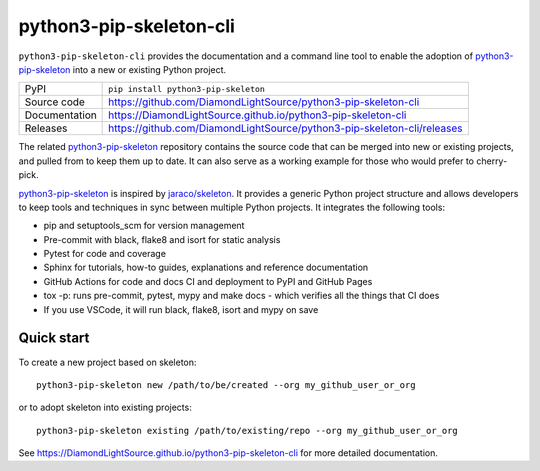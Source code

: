 python3-pip-skeleton-cli
===========================

|code_ci| |docs_ci| |coverage| |pypi_version| |license|

``python3-pip-skeleton-cli`` provides the documentation
and a command line tool to enable the adoption of python3-pip-skeleton_
into a new or existing Python project.

============== ==============================================================
PyPI           ``pip install python3-pip-skeleton``
Source code    https://github.com/DiamondLightSource/python3-pip-skeleton-cli
Documentation  https://DiamondLightSource.github.io/python3-pip-skeleton-cli
Releases       https://github.com/DiamondLightSource/python3-pip-skeleton-cli/releases
============== ==============================================================

The related python3-pip-skeleton_ repository contains the source
code that can be merged into new or existing projects, and pulled from to
keep them up to date. It can also serve as a working example for those who
would prefer to cherry-pick.

python3-pip-skeleton_ is inspired by `jaraco/skeleton
<https://blog.jaraco.com/skeleton/>`_.
It provides a generic Python project structure
and allows developers to keep tools and techniques in sync between multiple
Python projects. It integrates the following tools:

- pip and setuptools_scm for version management
- Pre-commit with black, flake8 and isort for static analysis
- Pytest for code and coverage
- Sphinx for tutorials, how-to guides, explanations and reference documentation
- GitHub Actions for code and docs CI and deployment to PyPI and GitHub Pages
- tox -p: runs pre-commit, pytest, mypy and make docs
  - which verifies all the things that CI does
- If you use VSCode, it will run black, flake8, isort and mypy on save


.. _python3-pip-skeleton: https://github.com/DiamondLightSource/python3-pip-skeleton

Quick start
-----------

To create a new project based on skeleton::

    python3-pip-skeleton new /path/to/be/created --org my_github_user_or_org

or to adopt skeleton into existing projects::

    python3-pip-skeleton existing /path/to/existing/repo --org my_github_user_or_org

.. |code_ci| image:: https://github.com/DiamondLightSource/python3-pip-skeleton-cli/actions/workflows/code.yml/badge.svg?branch=main
    :target: https://github.com/DiamondLightSource/python3-pip-skeleton-cli/actions/workflows/code.yml
    :alt: Code CI

.. |docs_ci| image:: https://github.com/DiamondLightSource/python3-pip-skeleton-cli/actions/workflows/docs.yml/badge.svg?branch=main
    :target: https://github.com/DiamondLightSource/python3-pip-skeleton-cli/actions/workflows/docs.yml
    :alt: Docs CI

.. |coverage| image:: https://codecov.io/gh/DiamondLightSource/python3-pip-skeleton-cli/branch/main/graph/badge.svg
    :target: https://codecov.io/gh/DiamondLightSource/python3-pip-skeleton-cli
    :alt: Test Coverage

.. |pypi_version| image:: https://img.shields.io/pypi/v/python3-pip-skeleton.svg
    :target: https://pypi.org/project/python3-pip-skeleton
    :alt: Latest PyPI version

.. |license| image:: https://img.shields.io/badge/License-Apache%202.0-blue.svg
    :target: https://opensource.org/licenses/Apache-2.0
    :alt: Apache License

..
    Anything below this line is used when viewing README.rst and will be replaced
    when included in index.rst

See https://DiamondLightSource.github.io/python3-pip-skeleton-cli for more detailed documentation.
